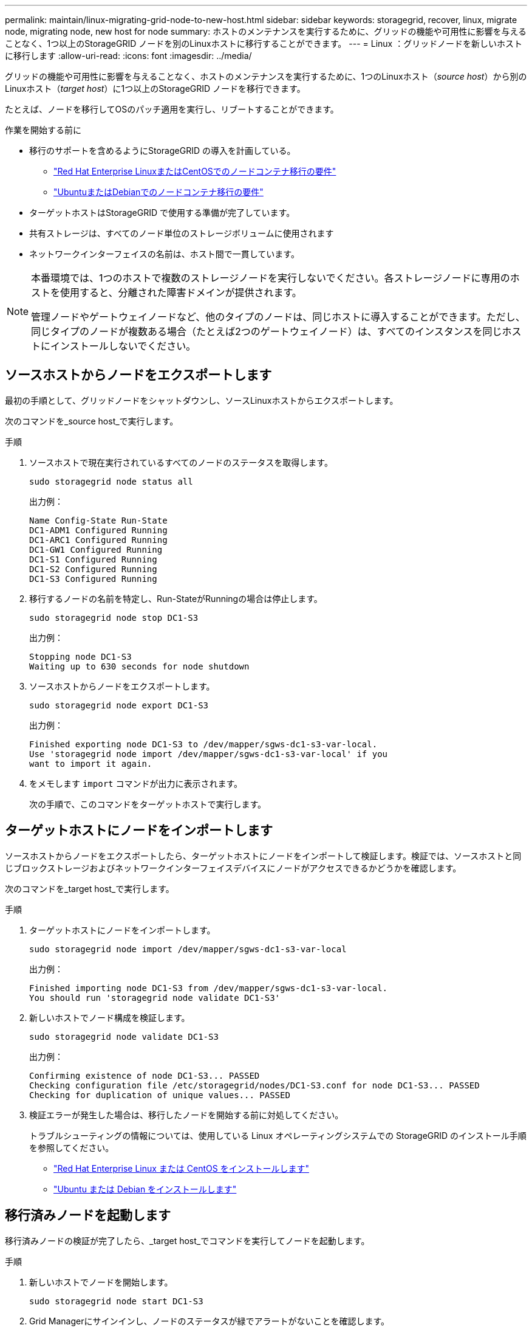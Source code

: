 ---
permalink: maintain/linux-migrating-grid-node-to-new-host.html 
sidebar: sidebar 
keywords: storagegrid, recover, linux, migrate node, migrating node, new host for node 
summary: ホストのメンテナンスを実行するために、グリッドの機能や可用性に影響を与えることなく、1つ以上のStorageGRID ノードを別のLinuxホストに移行することができます。 
---
= Linux ：グリッドノードを新しいホストに移行します
:allow-uri-read: 
:icons: font
:imagesdir: ../media/


[role="lead"]
グリッドの機能や可用性に影響を与えることなく、ホストのメンテナンスを実行するために、1つのLinuxホスト（_source host_）から別のLinuxホスト（_target host_）に1つ以上のStorageGRID ノードを移行できます。

たとえば、ノードを移行してOSのパッチ適用を実行し、リブートすることができます。

.作業を開始する前に
* 移行のサポートを含めるようにStorageGRID の導入を計画している。
+
** link:../rhel/node-container-migration-requirements.html["Red Hat Enterprise LinuxまたはCentOSでのノードコンテナ移行の要件"]
** link:../ubuntu/node-container-migration-requirements.html["UbuntuまたはDebianでのノードコンテナ移行の要件"]


* ターゲットホストはStorageGRID で使用する準備が完了しています。
* 共有ストレージは、すべてのノード単位のストレージボリュームに使用されます
* ネットワークインターフェイスの名前は、ホスト間で一貫しています。


[NOTE]
====
本番環境では、1つのホストで複数のストレージノードを実行しないでください。各ストレージノードに専用のホストを使用すると、分離された障害ドメインが提供されます。

管理ノードやゲートウェイノードなど、他のタイプのノードは、同じホストに導入することができます。ただし、同じタイプのノードが複数ある場合（たとえば2つのゲートウェイノード）は、すべてのインスタンスを同じホストにインストールしないでください。

====


== ソースホストからノードをエクスポートします

最初の手順として、グリッドノードをシャットダウンし、ソースLinuxホストからエクスポートします。

次のコマンドを_source host_で実行します。

.手順
. ソースホストで現在実行されているすべてのノードのステータスを取得します。
+
`sudo storagegrid node status all`

+
出力例：

+
[listing]
----
Name Config-State Run-State
DC1-ADM1 Configured Running
DC1-ARC1 Configured Running
DC1-GW1 Configured Running
DC1-S1 Configured Running
DC1-S2 Configured Running
DC1-S3 Configured Running
----
. 移行するノードの名前を特定し、Run-StateがRunningの場合は停止します。
+
`sudo storagegrid node stop DC1-S3`

+
出力例：

+
[listing]
----
Stopping node DC1-S3
Waiting up to 630 seconds for node shutdown
----
. ソースホストからノードをエクスポートします。
+
`sudo storagegrid node export DC1-S3`

+
出力例：

+
[listing]
----
Finished exporting node DC1-S3 to /dev/mapper/sgws-dc1-s3-var-local.
Use 'storagegrid node import /dev/mapper/sgws-dc1-s3-var-local' if you
want to import it again.
----
. をメモします `import` コマンドが出力に表示されます。
+
次の手順で、このコマンドをターゲットホストで実行します。





== ターゲットホストにノードをインポートします

ソースホストからノードをエクスポートしたら、ターゲットホストにノードをインポートして検証します。検証では、ソースホストと同じブロックストレージおよびネットワークインターフェイスデバイスにノードがアクセスできるかどうかを確認します。

次のコマンドを_target host_で実行します。

.手順
. ターゲットホストにノードをインポートします。
+
`sudo storagegrid node import /dev/mapper/sgws-dc1-s3-var-local`

+
出力例：

+
[listing]
----
Finished importing node DC1-S3 from /dev/mapper/sgws-dc1-s3-var-local.
You should run 'storagegrid node validate DC1-S3'
----
. 新しいホストでノード構成を検証します。
+
`sudo storagegrid node validate DC1-S3`

+
出力例：

+
[listing]
----
Confirming existence of node DC1-S3... PASSED
Checking configuration file /etc/storagegrid/nodes/DC1-S3.conf for node DC1-S3... PASSED
Checking for duplication of unique values... PASSED
----
. 検証エラーが発生した場合は、移行したノードを開始する前に対処してください。
+
トラブルシューティングの情報については、使用している Linux オペレーティングシステムでの StorageGRID のインストール手順を参照してください。

+
** link:../rhel/index.html["Red Hat Enterprise Linux または CentOS をインストールします"]
** link:../ubuntu/index.html["Ubuntu または Debian をインストールします"]






== 移行済みノードを起動します

移行済みノードの検証が完了したら、_target host_でコマンドを実行してノードを起動します。

.手順
. 新しいホストでノードを開始します。
+
`sudo storagegrid node start DC1-S3`

. Grid Managerにサインインし、ノードのステータスが緑でアラートがないことを確認します。
+

IMPORTANT: ノードのステータスが緑色の場合、移行済みノードは完全に再起動してグリッドに再参加しています。ステータスが緑色でない場合は、複数のノードがアウトオブサービス状態にならないように、追加のノードを移行しないでください。

. Grid Manager にアクセスできない場合は、 10 分待ってから次のコマンドを実行します。
+
`sudo storagegrid node status _node-name`

+
移行済みノードのRun-StateがRunningになっていることを確認します。


